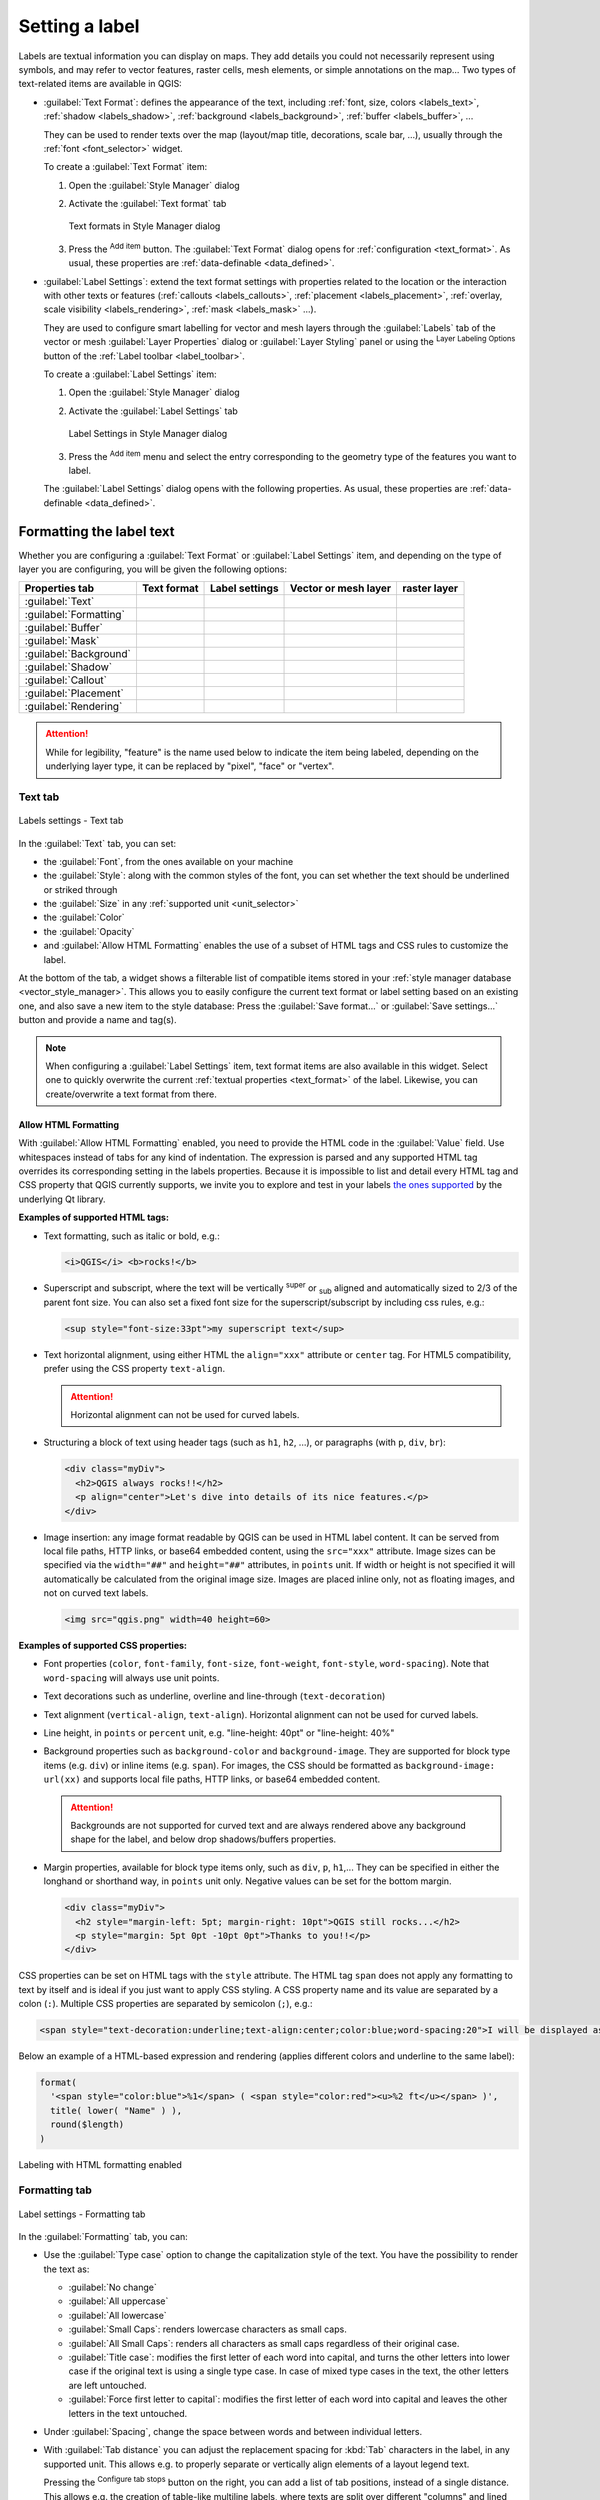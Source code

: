 .. _showlabels:

*****************
 Setting a label
*****************

.. only:: html

   .. contents::
      :local:

Labels are textual information you can display on maps.
They add details you could not necessarily represent using symbols,
and may refer to vector features, raster cells, mesh elements, or simple annotations on the map...
Two types of text-related items are available in QGIS:

* :guilabel:`Text Format`: defines the appearance of the text, including
  :ref:`font, size, colors <labels_text>`, :ref:`shadow <labels_shadow>`,
  :ref:`background <labels_background>`, :ref:`buffer <labels_buffer>`, ...

  They can be used to render texts over the map (layout/map title,
  decorations, scale bar, ...), usually through the :ref:`font <font_selector>`
  widget.

  To create a :guilabel:`Text Format` item:

  #. Open the |styleManager| :guilabel:`Style Manager` dialog
  #. Activate the :guilabel:`Text format` tab

     .. _figure_textformats:

     .. figure:: img/stylemanager_textformat.png
        :align: center

        Text formats in Style Manager dialog

  #. Press the |symbologyAdd| :sup:`Add item` button. The :guilabel:`Text Format`
     dialog opens for :ref:`configuration <text_format>`.
     As usual, these properties are :ref:`data-definable <data_defined>`.

* :guilabel:`Label Settings`: extend the text format settings with properties
  related to the location or the interaction with other texts or features
  (:ref:`callouts <labels_callouts>`, :ref:`placement <labels_placement>`,
  :ref:`overlay, scale visibility <labels_rendering>`, :ref:`mask <labels_mask>` ...).

  They are used to configure smart labelling for vector and mesh layers through the
  |labelingSingle| :guilabel:`Labels` tab of the vector or mesh :guilabel:`Layer Properties`
  dialog or :guilabel:`Layer Styling` panel or using the |labelingSingle| :sup:`Layer
  Labeling Options` button of the :ref:`Label toolbar <label_toolbar>`.

  To create a :guilabel:`Label Settings` item:

  #. Open the |styleManager| :guilabel:`Style Manager` dialog
  #. Activate the :guilabel:`Label Settings` tab

     .. _figure_label_settings:

     .. figure:: img/stylemanager_labelsettings.png
        :align: center

        Label Settings in Style Manager dialog

  #. Press the |symbologyAdd| :sup:`Add item` menu and select the entry corresponding
     to the geometry type of the features you want to label.

  The :guilabel:`Label Settings` dialog opens with the following properties.
  As usual, these properties are :ref:`data-definable <data_defined>`.


.. _text_format:

Formatting the label text
=========================

Whether you are configuring a :guilabel:`Text Format` or :guilabel:`Label Settings` item,
and depending on the type of layer you are configuring, you will be given the following options:

.. list-table::
   :header-rows: 1
   :class: longtable

   * - Properties tab
     - Text format
     - Label settings
     - Vector or mesh layer
     - raster layer
   * - :guilabel:`Text`
     - |checkbox|
     - |checkbox|
     - |checkbox|
     - |checkbox|
   * - :guilabel:`Formatting`
     - |checkbox|
     - |checkbox|
     - |checkbox|
     - |checkbox|
   * - :guilabel:`Buffer`
     - |checkbox|
     - |checkbox|
     - |checkbox|
     - |checkbox|
   * - :guilabel:`Mask`
     -
     - |checkbox|
     - |checkbox|
     -
   * - :guilabel:`Background`
     - |checkbox|
     - |checkbox|
     - |checkbox|
     - |checkbox|
   * - :guilabel:`Shadow`
     - |checkbox|
     - |checkbox|
     - |checkbox|
     - |checkbox|
   * - :guilabel:`Callout`
     -
     - |checkbox|
     - |checkbox|
     -
   * - :guilabel:`Placement`
     -
     - |checkbox|
     - |checkbox|
     - |checkbox|
   * - :guilabel:`Rendering`
     -
     - |checkbox|
     - |checkbox|
     - |checkbox|

.. attention:: While for legibility, "feature" is the name used below
 to indicate the item being labeled, depending on the underlying layer type,
 it can be replaced by "pixel", "face" or "vertex".

.. _labels_text:

Text tab
--------

.. _figure_label_text:

.. figure:: img/label_text.png
   :align: center

   Labels settings - Text tab

In the |text| :guilabel:`Text` tab, you can set:

* the :guilabel:`Font`, from the ones available on your machine
* the :guilabel:`Style`: along with the common styles of the font, you can set
  whether the text should be underlined or striked through
* the :guilabel:`Size` in any :ref:`supported unit <unit_selector>`
* the :guilabel:`Color`
* the :guilabel:`Opacity`
* and :guilabel:`Allow HTML Formatting` enables the use of a subset of HTML tags and CSS rules to customize the label.

At the bottom of the tab, a widget shows a filterable list of compatible items
stored in your :ref:`style manager database <vector_style_manager>`.
This allows you to easily configure the current text format or label setting
based on an existing one, and also save a new item to the style database:
Press the :guilabel:`Save format...` or :guilabel:`Save settings...` button
and provide a name and tag(s).

.. note:: When configuring a :guilabel:`Label Settings` item, text format items
 are also available in this widget. Select one to quickly overwrite the current
 :ref:`textual properties <text_format>` of the label.
 Likewise, you can create/overwrite a text format from there.


.. _labels_text_html:


Allow HTML Formatting
.....................

With :guilabel:`Allow HTML Formatting` enabled, you need to provide the HTML code in the :guilabel:`Value` field.
Use whitespaces instead of tabs for any kind of indentation.
The expression is parsed and any supported HTML tag overrides its corresponding setting in the labels properties.
Because it is impossible to list and detail every HTML tag and CSS property that QGIS currently supports,
we invite you to explore and test in your labels
`the ones supported <https://doc.qt.io/qt-5/richtext-html-subset.html>`_ by the underlying Qt library.

**Examples of supported HTML tags:**

* Text formatting, such as italic or bold, e.g.:

  .. code-block:: html

    <i>QGIS</i> <b>rocks!</b>

* Superscript and subscript, where the text will be vertically :sup:`super` or
  :sub:`sub` aligned and automatically sized to 2/3 of the parent font size.
  You can also set a fixed font size for the superscript/subscript
  by including css rules, e.g.:

  .. code-block:: html

    <sup style="font-size:33pt">my superscript text</sup>

* Text horizontal alignment, using either HTML the ``align="xxx"`` attribute or  ``center`` tag.
  For HTML5 compatibility, prefer using the CSS property ``text-align``.

  .. attention:: Horizontal alignment can not be used for curved labels.

* Structuring a block of text using header tags (such as ``h1``, ``h2``, ...),
  or paragraphs (with ``p``, ``div``, ``br``):

  .. code-block:: html

    <div class="myDiv">
      <h2>QGIS always rocks!!</h2>
      <p align="center">Let's dive into details of its nice features.</p>
    </div>

* Image insertion: any image format readable by QGIS can be used in HTML label content.
  It can be served from local file paths, HTTP links, or base64 embedded content,
  using the ``src="xxx"`` attribute.
  Image sizes can be specified via the ``width="##"`` and ``height="##"`` attributes, in ``points`` unit.
  If width or height is not specified it will automatically be calculated from the original image size.
  Images are placed inline only, not as floating images, and not on curved text labels.

  .. code-block:: html

    <img src="qgis.png" width=40 height=60>


**Examples of supported CSS properties:**

* Font properties (``color``, ``font-family``, ``font-size``, ``font-weight``, ``font-style``, ``word-spacing``).
  Note that ``word-spacing`` will always use unit points.
* Text decorations such as underline, overline and line-through (``text-decoration``)
* Text alignment (``vertical-align``, ``text-align``).
  Horizontal alignment can not be used for curved labels.
* Line height, in ``points`` or ``percent`` unit, e.g. "line-height: 40pt" or "line-height: 40%"
* Background properties such as ``background-color`` and ``background-image``.
  They are supported for block type items (e.g. ``div``) or inline items (e.g. ``span``).
  For images, the CSS should be formatted as ``background-image: url(xx)``
  and supports local file paths, HTTP links, or base64 embedded content.

  .. attention:: Backgrounds are not supported for curved text and are always rendered
   above any background shape for the label, and below drop shadows/buffers properties.

* Margin properties, available for block type items only, such as ``div``, ``p``, ``h1``,...
  They can be specified in either the longhand or shorthand way, in ``points`` unit only.
  Negative values can be set for the bottom margin.

  .. code-block:: html

    <div class="myDiv">
      <h2 style="margin-left: 5pt; margin-right: 10pt">QGIS still rocks...</h2>
      <p style="margin: 5pt 0pt -10pt 0pt">Thanks to you!!</p>
    </div>

CSS properties can be set on HTML tags with the ``style`` attribute.
The HTML tag ``span`` does not apply any formatting to text by itself
and is ideal if you just want to apply CSS styling.
A CSS property name and its value are separated by a colon (``:``).
Multiple CSS properties are separated by semicolon (``;``), e.g.:

.. code-block:: html

  <span style="text-decoration:underline;text-align:center;color:blue;word-spacing:20">I will be displayed as blue underlined and centered text with increased space between words</span>


Below an example of a HTML-based expression and rendering
(applies different colors and underline to the same label):

.. code-block:: html

  format(
    '<span style="color:blue">%1</span> ( <span style="color:red"><u>%2 ft</u></span> )',
    title( lower( "Name" ) ),
    round($length)
  )

.. _figure_label_html_formatting:

.. figure:: img/label_HTML_formatting.png
    :align: center

    Labeling with HTML formatting enabled

.. _labels_formatting:

Formatting tab
--------------

.. _figure_label_formatting:

.. figure:: img/label_formatting.png
   :align: center

   Label settings - Formatting tab

In the |labelformatting| :guilabel:`Formatting` tab, you can:

* Use the :guilabel:`Type case` option to change the capitalization style of
  the text. You have the possibility to render the text as:

  * :guilabel:`No change`
  * :guilabel:`All uppercase`
  * :guilabel:`All lowercase`
  * :guilabel:`Small Caps`: renders lowercase characters as small caps.
  * :guilabel:`All Small Caps`: renders all characters as small caps
    regardless of their original case.
  * :guilabel:`Title case`: modifies the first letter of each word into capital,
    and turns the other letters into lower case if the original text is using
    a single type case. In case of mixed type cases in the text, the other
    letters are left untouched.
  * :guilabel:`Force first letter to capital`: modifies the first letter of each
    word into capital and leaves the other letters in the text untouched.

* Under :guilabel:`Spacing`, change the space between words and between
  individual letters.
* With :guilabel:`Tab distance` you can adjust the replacement spacing
  for :kbd:`Tab` characters in the label, in any supported unit.
  This allows e.g. to properly separate or vertically align elements
  of a layout legend text.

  Pressing the |options| :sup:`Configure tab stops` button on the right,
  you can add a list of tab positions, instead of a single distance.
  This allows e.g. the creation of table-like multiline labels,
  where texts are split over different "columns" and lined up nicely,
  based on the :kbd:`Tab` characters.
* :guilabel:`Stretch` ratio: allows text to be horizontally stretched or
  condensed by a factor. Handy for tweaking the widths of fonts to fit a bit
  of extra text into labels.
* |checkbox| :guilabel:`Enable kerning` of the text font
* Set the :guilabel:`Text orientation` which can be :guilabel:`Horizontal`
  or :guilabel:`Vertical`. It can also be :guilabel:`Rotation-based` when
  setting a label (e.g., to properly label line features in :ref:`parallel
  <labels_line_placement>` placement mode).
* Use the :guilabel:`Blend mode` option to determine how your labels will mix
  with the map features below them (more details at :ref:`blend-modes`).
* The |unchecked| :guilabel:`Apply label text substitutes` option allows you
  to specify a list of texts to substitute to texts in feature labels (e.g.,
  abbreviating street types). Replacement texts are used when displaying
  labels on the map. Users can also export and import lists of
  substitutes to make reuse and sharing easier.
* Configure :guilabel:`Multiple lines`:

  * Set a character that will force a line break in the text with the
    :guilabel:`Wrap on character` option
  * Set an ideal line size for auto-wrapping using the :guilabel:`Wrap lines to`
    option. The size can represent either the :guilabel:`Maximum line length`
    or the :guilabel:`Minimum line length`.
  * Decide the :guilabel:`Line Height`: values can be set to be in
    :guilabel:`Millimeters`, :guilabel:`Points`, :guilabel:`Pixels`,
    :guilabel:`Percentage`, or :guilabel:`Inches`.
    When line height is set to percentage it is the percentage of the
    default text line spacing of that font family. Typically 1.2 to 1.5 times the text size.
  * Format the :guilabel:`Alignment`: typical values available are
    :guilabel:`Left`, :guilabel:`Right`, :guilabel:`Justify` and :guilabel:`Center`.

    When setting point labels properties, the text alignment can also be
    :guilabel:`Follow label placement`. In that case, the alignment will depend
    on the final placement of the label relative to the point. E.g., if the
    label is placed to the left of the point, then the label will be right
    aligned, while if it is placed to the right, it will be left aligned.

  .. note:: The :guilabel:`Multiple lines` formatting is not yet supported by curve based
    :ref:`label placement <labels_placement>`. The options will then be deactivated.

* For line labels you can include :guilabel:`Line direction symbol`
  to help determine the line directions, with symbols to use to indicate the
  :guilabel:`Left` or :guilabel:`Right`. They work particularly well when
  used with the *curved* or *Parallel* placement options from the
  :guilabel:`Placement` tab. There are options to set the symbols position, and
  to |unchecked| :guilabel:`Reverse direction`.
* Use the |unchecked| :guilabel:`Formatted numbers` option to format numeric
  texts. You can set the number of :guilabel:`Decimal places`. By default, ``3``
  decimal places will be used. Use the |checkbox| :guilabel:`Show plus sign` if
  you want to show the plus sign for positive numbers.


.. _labels_buffer:

Buffer tab
----------

.. _figure_label_buffer:

.. figure:: img/label_buffer.png
   :align: center

   Label settings - Buffer tab

To create a buffer around the label, activate the |checkbox| :guilabel:`Draw
text buffer` checkbox in the |labelbuffer| :guilabel:`Buffer` tab. Then you can:

* Set the buffer's :guilabel:`Size` in any :ref:`supported unit <unit_selector>`
* Select the buffer's :guilabel:`Color`
* |checkbox| :guilabel:`Color buffer's fill`: The buffer expands from the
  label's outline, so, if the option is activated, the label's interior is
  filled. This may be relevant when using partially transparent labels or with
  non-normal blending modes, which will allow seeing behind the label's text.
  Unchecking the option (while using totally transparent labels) will allow you
  to create outlined text labels.
* Define the buffer's :guilabel:`Opacity`
* Apply a :guilabel:`Pen join style`: it can be :guilabel:`Round`,
  :guilabel:`Miter` or :guilabel:`Bevel`
* Use the :guilabel:`Blend mode` option to determine how your label's buffer
  will mix with the map components below them (more details at
  :ref:`blend-modes`).
* Check |unchecked| :guilabel:`Draw effects` to add advanced |paintEffects|
  :ref:`paint effects <draw_effects>` for improving text readability,
  eg through outer glows and blurs.


.. _labels_background:

Background tab
--------------

The |labelbackground| :guilabel:`Background` tab allows you to configure a
shape that stays below each label. To add a background, activate
the |unchecked| :guilabel:`Draw Background` checkbox and select
the :guilabel:`Shape` type. It can be:

* a regular shape such as :guilabel:`Rectangle`, :guilabel:`Square`,
  :guilabel:`Circle` or :guilabel:`Ellipse` using full properties of a
  :ref:`fill symbol <vector_fill_symbols>`
* an :guilabel:`SVG` symbol from a file, a URL or embedded in the project
  or style database (:ref:`more details <embedded_file_selector>`)
* or a :guilabel:`Marker Symbol` you can create or select from the
  :ref:`symbol library <vector_marker_symbols>`.

.. _figure_label_background:

.. figure:: img/label_background.png
   :align: center

   Label settings - Background tab

Depending on the selected shape, you need to configure some of the following
properties:

* The :guilabel:`Size type` of the frame, which can be:

  * :guilabel:`Fixed`: using the same size for all the labels, regardless the
    size of the text
  * or a :guilabel:`Buffer` over the text's bounding box
* The :guilabel:`Size` of the frame in X and Y directions, using any
  :ref:`supported units <unit_selector>`
* A :guilabel:`Rotation` of the background, between :guilabel:`Sync with label`,
  :guilabel:`Offset of label` and :guilabel:`Fixed`. The last two require
  an angle in degrees.
* An :guilabel:`Offset X,Y` to shift the background item in the X and/or Y directions
* A :guilabel:`Radius X,Y` to round the corners of the background shape (applies
  to rectangle and square shapes only)
* An :guilabel:`Opacity` of the background
* A :guilabel:`Blend mode` to mix the background with the other items in the
  rendering (see :ref:`blend-modes`).
* For SVG symbol, you can use its default properties (:guilabel:`Load symbol
  parameters`) or set a custom :guilabel:`Fill color`, :guilabel:`Stroke color`
  and :guilabel:`Stroke width`.
* |unchecked| :guilabel:`Draw effects` to add advanced |paintEffects|
  :ref:`paint effects <draw_effects>` for improving text readability,
  eg through outer glows and blurs.


.. _labels_shadow:

Shadow tab
----------

.. _figure_label_shadow:

.. figure:: img/label_shadow.png
   :align: center

   Label settings - Shadow tab

To add a shadow to the text, enable the |labelshadow| :guilabel:`Shadow`
tab and activate the |checkbox| :guilabel:`Draw drop shadow`. Then you can:

* Indicate the item used to generate the shadow with :guilabel:`Draw under`.
  It can be the :guilabel:`Lowest label component` or a particular
  component such as the :guilabel:`Text` itself, the :guilabel:`Buffer` or
  the :guilabel:`Background`.
* Set the shadow's :guilabel:`Offset` from the item being shadowed, ie:

  * The angle: clockwise, it depends on the underlying item orientation
  * The distance of offset from the item being shadowed
  * The units of the offset

  If you tick the |checkbox| :guilabel:`Use global shadow` checkbox,
  then the zero point of the angle is always oriented to the north and
  doesn't depend on the orientation of the label's item.

* Influence the appearance of the shadow with the :guilabel:`Blur
  radius`. The higher the number, the softer the shadows, in the units of
  your choice.

.. comment FIXME: at the moment there is an error in this setting

   |checkbox| :guilabel:`Blur only alpha pixels`:
   It is supposed to show only those
   pixels that have a partial alpha component beyond the base opaque pixels of
   the component being blurred. For example, if you set the shadow of some
   text to be gray and turn on that option, it should still show a duplication
   of the text, colored as per the shadow color option, but with any blurred
   shadow that extends beyond its text. With the option off, in this example,
   it will blur all pixels of the duplicated text.
   This is useful for creating a shadow that increases legibility at smaller
   output sizes, e.g. like duplicating text and offsetting it a bit in
   illustration programs, while still showing a bit of shadow at larger sizes.
   Apparently, there is an error with re-painting the opaque pixels back over
   top of the shadow (depending upon the shadow's color), when that setting is
   used.

* Define the shadow's :guilabel:`Opacity`
* Rescale the shadow's size using the :guilabel:`Scale`
  factor
* Choose the shadow's :guilabel:`Color`
* Use the :guilabel:`Blend mode` option to determine how your label's shadow
  will mix with the map components below them (more details at
  :ref:`blend-modes`).

Configuring interaction with labels
===================================

Other than the text formatting settings exposed above, you can also set how labels
interact with each others or with the features.


.. _labels_mask:

Mask tab
--------

The |labelmask| :guilabel:`Mask` tab allows you to define a mask area around
the labels. This feature is very useful when you have overlapping symbols and
labels with similar colors, and you want to make the labels visible. A label mask
prevents specified features from drawing within the boundary set for the mask.
For example, you could set a label mask so that a specified layer does not draw
within 2mm of the label, but allow features from another layer to still show.
Label masks are similar to label buffers in that they allow control of the legibility
of labels that cover other features. The label buffer draws on top of any underlying
features, while the label mask selectively stops other layers from drawing.

.. _figure_label_mask:

.. figure:: img/label_mask.png
   :align: center

   Labels settings - Mask tab (with the text sample showing a green background
   representing another layer being excluded)

To create masking effects on labels:

#. Activate the |checkbox| :guilabel:`Enable mask` checkbox in the |labelmask| tab.
#. Then you can set:

   * the mask's :guilabel:`Size` in the :ref:`supported units <unit_selector>`
   * the :guilabel:`Opacity` of the mask area around the label
   * a :guilabel:`Pen Join Style`
   * :ref:`paint effects <draw_effects>` through the |checkbox|
     :guilabel:`Draw effects` checkbox.

#. Select this mask shape as a mask source in the overlapping layer properties
   |labelmask| :guilabel:`Mask` tab (see :ref:`vector_mask_menu`).


.. _labels_callouts:

Callouts tab
------------

A common practice when placing labels on a crowded map is to use **callouts** -
labels which are placed outside (or displaced from) their associated feature
are identified with a dynamic line connecting the label and the feature.
If one of the two endings (either the label or the feature) is moved,
the shape of the connector is recomputed.

.. _figure_label_callouts:

.. figure:: img/label_callouts.png
   :align: center

   Labels with various callouts settings

To add a callout to a label, enable the |labelcallout| :guilabel:`Callouts`
tab and activate the |checkbox| :guilabel:`Draw callouts`. Then you can:

#. Select the :guilabel:`Style` of connector, one of:

   * :guilabel:`Simple lines`: a straight line, the shortest path
   * :guilabel:`Manhattan style`: a 90° broken line
   * :guilabel:`Curved lines`: a curved line
   * :guilabel:`Balloons`: a speech bubble surrounding the label and pointing
     to the feature. It can have rounded corners.

#. Set the properties of the callout.
   The following table shows the different properties, with description
   and compatible connector style.

   .. table:: Label callout properties
    :widths: auto

    +------------------------------------------------+-------------------+---------------------------------------------------------------------------------------+
    | Property                                       | Style of callout  | Description                                                                           |
    +================================================+===================+=======================================================================================+
    | :guilabel:`Fill style`                         | Balloons          | A :ref:`fill symbol <vector_fill_symbols>` with full display capabilities,            |
    |                                                |                   | including layer effects, data-defined settings, ... for drawing the balloon shape.    |
    +------------------------------------------------+                   +---------------------------------------------------------------------------------------+
    | :guilabel:`Corner radius`                      |                   | Corner radius of the speech bubble                                                    |
    +------------------------------------------------+                   +---------------------------------------------------------------------------------------+
    | :guilabel:`Wedge width`                        |                   | Sets how large the bubble speech connection with feature's pointer should be          |
    +------------------------------------------------+                   +---------------------------------------------------------------------------------------+
    | :guilabel:`Margins`                            |                   | Margins around the label's text, in the unit of your choice                           |
    +------------------------------------------------+-------------------+---------------------------------------------------------------------------------------+
    | :guilabel:`Line style`                         | All but balloons  | A :ref:`line symbol <vector_line_symbols>` with full display capabilities, including  |
    |                                                |                   | layer effects, data-defined settings, ... for drawing the connector line.             |
    +------------------------------------------------+-------------------+---------------------------------------------------------------------------------------+
    | :guilabel:`Curvature`                          | Curved lines      | The percentage of curvature of the connection line                                    |
    +------------------------------------------------+                   +---------------------------------------------------------------------------------------+
    | :guilabel:`Orientation`                        |                   | Orientation, starting from the label to the feature.                                  |
    |                                                |                   | It can be :guilabel:`Clockwise`, :guilabel:`Counter-clockwise`,                       |
    |                                                |                   | or :guilabel:`Automatic` (determining an optimal orientation for each label).         |
    +------------------------------------------------+-------------------+---------------------------------------------------------------------------------------+
    | :guilabel:`Minimum length`                     | All but balloons  | Minimum length of the connector line                                                  |
    +------------------------------------------------+                   +---------------------------------------------------------------------------------------+
    | :guilabel:`Draw lines to all feature parts`    |                   | In case of a multi-part feature, indicates whether a connector line                   |
    |                                                |                   | should be drawn from the label to each geometry part.                                 |
    +------------------------------------------------+                   +---------------------------------------------------------------------------------------+
    | :guilabel:`Label anchor point`                 |                   | Controls where the connector line should join to the label text.                      |
    |                                                |                   | Available options:                                                                    |
    |                                                |                   |                                                                                       |
    |                                                |                   | * :guilabel:`Closest point`                                                           |
    |                                                |                   | * :guilabel:`Centroid`                                                                |
    |                                                |                   | * Fixed position at the edge (:guilabel:`Top left`, :guilabel:`Top center`,           |
    |                                                |                   |   :guilabel:`Top right`, :guilabel:`Left middle`, :guilabel:`Right middle`,           |
    |                                                |                   |   :guilabel:`Bottom left`, :guilabel:`Bottom center` and :guilabel:`Bottom right`).   |
    |                                                |                   |                                                                                       |
    +------------------------------------------------+                   +---------------------------------------------------------------------------------------+
    | :guilabel:`Offset from label area`             |                   | Controls the distance from the label anchor point (where the callout line ends).      |
    |                                                |                   | This avoids drawing lines right up against the text.                                  |
    +------------------------------------------------+-------------------+---------------------------------------------------------------------------------------+
    | :guilabel:`Offset from feature`                | All               | Controls the distance from the feature (or its anchor point if a polygon)             |
    |                                                |                   | where callout lines end.                                                              |
    |                                                |                   | E.g., this avoids drawing lines right up against the edges of the features.           |
    +------------------------------------------------+                   +---------------------------------------------------------------------------------------+
    | :guilabel:`Feature anchor point`               |                   | Where the connector line ends on the (polygon) feature. Available options:            |
    |                                                |                   |                                                                                       |
    |                                                |                   | * :guilabel:`Pole of inaccessibility`                                                 |
    |                                                |                   | * :guilabel:`Point on exterior`                                                       |
    |                                                |                   | * :guilabel:`Point on surface`                                                        |
    |                                                |                   | * :guilabel:`Centroid`                                                                |
    |                                                |                   |                                                                                       |
    +------------------------------------------------+-------------------+---------------------------------------------------------------------------------------+
    | :guilabel:`End point marker`                   | Balloons          | A :ref:`marker symbol <vector_marker_symbols>` with full display capabilities         |
    |                                                |                   | including layer effects, data-defined, ... for rendering a marker symbol below        |
    |                                                |                   | the endpoint of the balloon callout.                                                  |
    +------------------------------------------------+-------------------+---------------------------------------------------------------------------------------+
    | :guilabel:`Blend mode`                         | All               | Controls the :ref:`blending <blend-modes>` of the callout.                            |
    +------------------------------------------------+-------------------+---------------------------------------------------------------------------------------+


   Under the :guilabel:`Data defined placement` group, coordinates of the :guilabel:`Origin` (on the label side)
   and/or :guilabel:`Destination` (on the feature side) points of the callout can be controlled.
   Callouts can also be controlled manually by using the |moveLabel|
   :sup:`Move Label, Diagram or Callout` tool in the :ref:`Labeling Toolbar <label_toolbar>`.
   The start and end points of each callout can be moved this way.
   The nodes should be highlighted when the mouse pointer is nearby.
   If needed the :kbd:`Shift` Key can be held during the movement.
   This will snap the point in a way that the angle between the two callout points increments by 15 degrees.

.. _labels_placement:

Placement tab
-------------

Choose the |labelplacement| :guilabel:`Placement` tab for configuring label placement
and labeling priority. Note that the placement options differ according to the
type of vector or mesh layer, namely point, line or polygon, and are affected by
the global :ref:`PAL setting <automated_placement>`.

.. _labels_point_placement:

Placement for point layers
..........................

Point labels placement modes available are:

.. _cartographic:

* :guilabel:`Cartographic`: point labels are generated with a
  better visual relationship with the point feature, following ideal
  cartographic placement rules. Labels can be placed:

  * at a set :guilabel:`Distance` in :ref:`supported units <unit_selector>`,
    either from the point feature itself or from the bounds of the symbol
    used to represent the feature (set in :guilabel:`Distance offset from`).
    The latter option is especially useful when the symbol size isn't fixed,
    e.g. if it's set by a data defined size or when using different symbols
    in a :ref:`categorized <categorized_renderer>` renderer.
  * within a :guilabel:`Maximum Distance` from the feature, which is an optional setting
    that allows you to control how far a label can be placed from the feature it's labeling.
    This works alongside the :guilabel:`Distance` setting to create a range for label placement,
    adding flexibility to position labels more effectively, especially on busy maps, ensuring
    they fit neatly around their corresponding features.
  * using the :guilabel:`Prioritize Placement` option, which decides what's more
    important when placing labels. There are two options:

    * :guilabel:`Prefer closer labels`: By default, labels are kept close to the feature.
    * :guilabel:`Prefer position ordering`: The label will try to stay in a specific position
      (like top left or top right), even if it's a bit farther away from the feature. The label
      only moves to other positions if there's no room within the maximum distance at your
      preferred position.
  * following a :guilabel:`Position priority` which dictates placement candidates
    for anchoring labels around and (centered) over the point feature,
    and the order in which the positions are tested.
    The default order, based on `guidelines from Krygier and Wood (2011)
    <https://www.researchgate.net/publication/44463780_Making_maps_a_visual_guide_to_map_design_for_GIS_John_Krygier_Denis_Wood>`_
    and other cartographic textbooks, is as follows:

    #. top right
    #. top left
    #. bottom right
    #. bottom left
    #. middle right
    #. middle left
    #. top, slightly right
    #. bottom, slightly left.

    Using the |dataDefine| :sup:`Data-defined override` button,
    you can provide a comma separated list of placements in order of priority.
    This also allows only certain placements to be used, for certain features only,
    so e.g., for coastal features you can prevent labels being placed over the land.

* :guilabel:`Around Point`: labels are placed in a circle around the feature
  with an equal radius set in :guilabel:`Distance`.
  Additionally you can set :guilabel:`Maximum Distance` from the feature,
  to control how far a label can be placed from the feature it's labeling.
  The placement priority is clockwise from the "top right". The position can
  be constrained using the data-defined :guilabel:`Quadrant` option.

* :guilabel:`Offset from Point`: labels are placed at an :guilabel:`Offset X,Y`
  distance from the point feature, in various units, or preferably over the
  feature. You can use a data-defined :guilabel:`Quadrant` to constrain the
  placement and can assign a :guilabel:`Rotation` to the label.


.. _labels_line_placement:

Placement for line layers
.........................

Label modes for line layers include:

* :guilabel:`Parallel`: draws the label parallel to a generalised line
  representing the feature, with preference for placement over straighter
  portions of the line. You can define:

  * :guilabel:`Allowed positions`: :guilabel:`Above line`, :guilabel:`On line`,
    :guilabel:`Below line` and :guilabel:`Line orientation dependent position`
    (placing the label at the left or the right of the line). It's possible to
    select several options at once. In that case, QGIS will look for the optimal
    label position.
  * :guilabel:`Distance` between the label and the line
* :guilabel:`Curved`: draws the label following the curvature of the line
  feature. In addition to the parameters available with the :guilabel:`Parallel`
  mode, you can set the :guilabel:`Maximum angle between curved characters`,
  either inside or outside.
* :guilabel:`Horizontal`: draws labels horizontally along the length of the
  line feature.

.. _figure_labels_placement_line:

.. figure:: img/line_label_placement.png
   :align: center

   Label placement examples for lines

Next to placement modes, you can set:

* :guilabel:`Repeating Labels` :guilabel:`Distance` to display multiple
  times the label over the length of the feature. The distance can be in
  ``Millimeters``, ``Points``, ``Pixels``, ``Meters at scale``, ``Map Units``
  and ``Inches``.
* A :guilabel:`Label Overrun` :guilabel:`Distance` (not available for
  horizontal mode): specifies the maximal allowable distance a label may run
  past the end (or start) of line features. Increasing this value can allow
  for labels to be shown for shorter line features.
* :guilabel:`Label Anchoring`: controls the placement of the labels along the
  line feature they refer to. Click on :guilabel:`Settings ...` to choose:

  * the position along the line (as a ratio) which labels will be
    placed close to. It can be data-defined and possible values are:

    * |labelAnchorCenter| :guilabel:`Center of Line`
    * |labelAnchorStart| :guilabel:`Start of Line`
    * |labelAnchorEnd| :guilabel:`End of Line`
    * or |labelAnchorCustom| :guilabel:`Custom...`.

  * :guilabel:`Clipping`: Determines how the label placement on a line is calculated.
    By default only the visible extent of the line is used but the whole extent
    can be used to have more consistent results.
  * :guilabel:`Anchor text`: controls which part of the text (start, center or end)
    will line up with the anchor point. Using :guilabel:`Automatic` anchoring
    means that:

    * For labels anchored near the start of the line (0-25%), the anchor placement
      will be the **start** of the label text
    * For labels anchored near the end of the line (75-100%), the anchor placement
      will be the **end** of the label text
    * For labels anchored near the center of the line (25-75%), the anchor placement
      will be the **center** of the label text
  * :guilabel:`Placement Behavior`: use :guilabel:`Preferred Placement Hint`
    to treat the label anchor only as a hint for the label placement.
    By choosing :guilabel:`Strict`, labels are placed exactly on the label
    anchor.


Placement for polygon layers
............................

You can choose one of the following modes for placing labels of polygons:

.. _figure_labels_placement_polygon:

.. figure:: img/polygon_label_placement.png
   :align: center

   Label placement examples for polygons


* :guilabel:`Offset from Centroid`: labels are placed over the feature centroid
  or at a fixed :guilabel:`Offset X,Y` distance (in :ref:`supported units
  <unit_selector>`) from the centroid.
  The reference centroid can be determined based on the
  part of the polygon rendered in the map canvas (:guilabel:`visible polygon`)
  or the :guilabel:`whole polygon`, no matter if you can see it. You can also:

  * force the centroid point to lay inside their polygon
  * place the label within a specific quadrant
  * assign a rotation
  * :guilabel:`Allow placing labels outside of polygons` when it is not
    possible to place them inside the polygon. Thanks to data-defined properties,
    this makes possible to either allow outside labels, prevent outside labels,
    or force outside labels on a feature-by-feature basis.

* :guilabel:`Around Centroid`: places the label within a preset distance around
  the centroid, with a preference for the placement directly over the centroid.
  Again, you can define whether the centroid is the one of the
  :guilabel:`visible polygon` or the :guilabel:`whole polygon`, and whether
  to force the centroid point inside the polygon.

* :guilabel:`Horizontal`: places at the best position a horizontal label inside
  the polygon. The preferred placement is further from the edges of the polygon.
  It's possible to :guilabel:`Allow placing labels outside of polygons`.

* :guilabel:`Free (Angled)`: places at the best position a rotated label
  inside the polygon. The rotation respects the polygon's orientation and
  the preferred placement is further from the edges of the polygon.
  It's possible to :guilabel:`Allow placing labels outside of polygons`.

* :guilabel:`Using Perimeter`: draws the label parallel to a generalised line
  representing the polygon boundary, with preference for straighter portions
  of the perimeter. You can define:

  * :guilabel:`Allowed positions`: :guilabel:`Above line`, :guilabel:`On line`,
    :guilabel:`Below line` and :guilabel:`Line orientation dependent position`
    (placing the label at the left or the right of the polygon's boundary).
    It's possible to select several options at once. In that case, QGIS will
    look for the optimal label position.
  * :guilabel:`Distance` between the label and the polygon's outline
  * the :guilabel:`Repeating Labels` :guilabel:`Distance` to display multiple
    times the label over the length of the perimeter.

* :guilabel:`Using Perimeter (Curved)`: draws the label following the curvature
  of the polygon's boundary. In addition to the parameters available with the
  :guilabel:`Using Perimeter` mode, you can set the
  :guilabel:`Maximum angle between curved characters polygon`, either inside
  or outside.

* :guilabel:`Outside Polygons`: always places labels outside the polygons,
  at a set :guilabel:`Distance`

Common placement settings
.........................

Some label placement settings are available for all layer geometry types:

Label Spacing
^^^^^^^^^^^^^

The :guilabel:`Label Spacing` option allows you to set the margin around the label,
preventing all other labels from being placed within that area.
You can dynamically control :guilabel:`Mergin around label` using
the |dataDefine| :sup:`Data-defined override` button.
Choose unit from the unit selector, and there you can also :ref:`adjust scaling range <unit_selector>`.

.. attention:: This option requires a build based on GEOS >= 3.10,
    it may not be available on your QGIS installation depending on the underlying
    GEOS version in use.

Duplicate Labels
^^^^^^^^^^^^^^^^

Use |checkbox| :guilabel:`Avoid duplicate labels` to improve label appearance in situations like road networks,
where features such as dual carriageways or service roads can result in many identical labels appearing close together.
When active, it prevents placing labels with the exact same text (case-sensitive)
closer than the minimum distance defined in the :guilabel:`Settings...` option.
The setting applies across layers, so duplicate text from any layer will be considered.

.. attention:: This option requires a build based on GEOS >= 3.10,
    it may not be available on your QGIS installation depending on the underlying
    GEOS version in use.

Geometry Generator
^^^^^^^^^^^^^^^^^^

The :guilabel:`Geometry Generator` section allows a user to alter the underlying
geometry used to place and render the label, by using :ref:`expressions <vector_expressions>`.
This can be useful to perform displacement of the geometry dynamically
or to convert it to another geometry (type).

In order to use the geometry generator:

#. Check the |checkbox| :guilabel:`Geometry generator` option
#. Enter the expression generating the geometry to rely on
#. If relevant, select the geometry type of the expression output:
   the label geometry-based settings such as placement or rendering
   are updated to match the new geometry type capabilities.

Some use cases include:

* Use a geometry which is saved in another field "label_position"
* Use the :ref:`generated geometry <geometry_generator_symbol>` from the symbology
  also for labeling
* Use the @map_scale variable to calculate distances / sizes be zoom level independent.
* Combined with the curved placement mode, creates a circular label around a point feature::

     exterior_ring(make_circle($geometry, 20))
* Add a label at the start and the end of a line feature::

    collect_geometries( start_point($geometry), end_point($geometry) )
* Rely on a smoothed line of a river to get more room for label placement::

    smooth( $geometry, iterations:=30, offset:=0.25, min_length:=10 )

Data Defined
^^^^^^^^^^^^

The :guilabel:`Data Defined` group provides direct control on labels
placement, on a feature-by-feature basis. It relies on their attributes
or an expression to set:

* the :guilabel:`X` and :guilabel:`Y` coordinate
* the text alignment over the custom position set above:

  * :guilabel:`Horizontal`: it can be **Left**, **Center** or **Right**
  * the text :guilabel:`Vertical`: it can be **Bottom**, **Base**, **Half**,
    **Cap** or **Top**
* the text :guilabel:`Rotation`. Rotation is defined as clockwise angle with 0°
  pointing in the direction of East for ``Horizontal`` oriented text and with 0°
  pointing in North direction for ``Vertical`` oriented text. Different units can
  be defined for the labeling rotation (e.g. ``degrees``, ``minutes of arc``, ``turns``).
  QGIS prioritizes screen display rotation angles by default and always rotates text
  to be most readable on screen, so "upside-down" rotation angles are overridden while
  rendering. To change this behavior and force QGIS to render exact data-defined
  rotation angles there is an option in |render| :guilabel:`Rendering` tab, under
  :guilabel:`Show upside-down labels`.
  Check the :guilabel:`Preserve data rotation values` entry if you want to keep
  the rotation value in the associated field and apply it to the label, whether
  the label is pinned or not. If unchecked, unpinning the label rotation is
  reset and its value cleared from the attribute table.

  .. note:: Data-defined rotation with polygon features is currently supported
   only with the :guilabel:`Around centroid` placement mode.

.. note:: Expressions can not be used in combination with the labels map tools
   (ie the :guilabel:`Rotate label` and :guilabel:`Move label` tools)
   to :ref:`data-define <data_defined>` labels placement.
   The widget will be reset to the corresponding :ref:`auxiliary storage field
   <vector_auxiliary_storage>`.

.. _`labels_priority`:

Priority
^^^^^^^^

In the :guilabel:`Priority` section you can define the placement priority rank
of each label, ie if there are different diagrams or labels candidates for the
same location, the item with the higher priority will be displayed and the
others could be left out.

The priority rank is also used to evaluate whether a label could be omitted
due to a greater weighted :ref:`obstacle feature <labels_obstacles>`.

.. _`labels_obstacles`:

Obstacles
^^^^^^^^^

In some contexts (eg, high density labels, overlapping features...), the
labels placement can result in labels being placed over unrelated features.

An obstacle is a feature over which QGIS avoids placing other features' labels
or diagrams. This can be controlled from the :guilabel:`Obstacles` section:

#. Activate the |checkbox| :guilabel:`Features act as obstacles`
   option to decide that features of the layer should act as obstacles for
   any label and diagram (including items from other features in the same layer).

   Instead of the whole layer, you can select a subset of features to use as
   obstacles, using the |dataDefine| :sup:`Data-defined override` control next
   to the option.

#. Use the :guilabel:`Settings` button to tweak the obstacle's weighting.

   * For every potential obstacle feature you can assign an :guilabel:`Obstacle
     weight`: any :ref:`label <labels_priority>` or :ref:`diagram <diagram_placement>`
     whose placement priority rank is greater than this value can be placed
     over. Labels or diagrams with lower rank will be omitted if no other
     placement is possible.

     This weighting can also be data-defined, so that within the same layer,
     certain features are more likely to be covered than others.
   * For polygon layers, you can choose the kind of obstacle the feature is:

     * **over the feature's interior**: avoids placing labels over the interior
       of the polygon (prefers placing labels totally outside or just slightly
       inside the polygon)
     * or **over the feature's boundary**: avoids placing labels over the
       boundary of the polygon (prefers placing labels outside or completely
       inside the polygon). This can be useful for layers where the features
       cover the whole area (administrative units, categorical coverages, ...).
       In this case, it is impossible to avoid
       placing labels within these features, and it looks much better when
       placing them over the boundaries between features is avoided.


.. _labels_rendering:

Rendering tab
-------------

In the |render| :guilabel:`Rendering` tab, you can tune when the labels can
be rendered and their interaction with other labels and features.

Label options
.............

Under :guilabel:`Label options`:

* You find the :ref:`scale-based <label_scaledepend>`
  and the :guilabel:`Pixel size-based` visibility settings.

* The :guilabel:`Label z-index` determines the order in which labels are rendered,
  as well in relation with other feature labels in the layer (using data-defined
  override expression), as with labels from other layers. Labels with a higher
  z-index are rendered on top of labels (from any layer) with lower z-index.

  Additionally, the logic has been tweaked so that if two labels have
  matching z-indexes, then:

  * if they are from the same layer, the smaller label will be drawn above the
    larger label
  * if they are from different layers, the labels will be drawn in the same order
    as their layers themselves (ie respecting the order set in the map legend).

  .. note:: This setting doesn't make labels to be drawn below the
     features from other layers, it just controls the order in which
     labels are drawn on top of all the layers' features.

* :guilabel:`Allow inferior fallback placements`: By default QGIS tries to
  render labels at their best placement, following your settings.
  Check this mode to allow features to fallback to worse placement options
  when there's no other choice, e.g. when a line is too short to fit a curved
  label text then the label may be placed horizontally just over the feature's
  center point.
* With data-defined expressions in :guilabel:`Show label` and :guilabel:`Always Show`
  you can fine tune which labels should be rendered.
* Allow to :guilabel:`Show upside-down labels`: alternatives are **never**,
  **when rotation defined** or **always**.

  * **never** - default setting, screen readability is prioritized,

  * **when rotation defined** - label rotation should be defined under |labelplacement| :guilabel:`Placement` tab,
    within the :guilabel:`Data Defined` group

  * **always** - upside-down labels are allowed

.. _figure_show_upside-down_labels:

.. figure:: img/show_upside-down_labels.png
    :align: center

    Data defined label rotation with show upside-down labels option set to: "never" (left), "when rotation defined" (right)

* The :guilabel:`Overlapping labels` group allows you to control whether
  overlapping labels are permitted for features in the layer and
  how each of them should be handled:

  * :guilabel:`Never overlap`: never ever place overlapping labels for the layer,
    even if it means some labels will be missing
  * :guilabel:`Allow overlaps if required`: if the label can't otherwise be placed,
    draw an overlapping label. This mode will cause the label to be moved to
    a less ideal placement if possible, e.g. moving the label further from the
    center of a line or polygon, IF doing so will avoid overlapping labels.
    But if there's no other positions possible, then draw the label overlapping.
  * :guilabel:`Allow overlaps without penalty`: It doesn't matter at all if
    the label overlaps other labels or obstacles, that's fine to do and
    the best placement (e.g most central placement) should always be used even
    if an alternate further placement is possible which avoids overlaps entirely.

  Allowing both overlapping labels and fallback placements options will
  guarantee that all features in the layer are labeled... not necessarily at
  their best rendering!

Feature options
...............

Under :guilabel:`Feature options`:

* You can choose to :guilabel:`Label every part of a multi-part features`
  and :guilabel:`Limit number of features to be labeled to`.
* Both line and polygon layers offer the option to set a minimum size for
  the features to be labeled, using :guilabel:`Suppress labeling of features
  smaller than`.
* For polygon features, you can also filter the labels to show according to
  whether they completely fit within their feature or not.
* For line features, you can choose to :guilabel:`Merge connected lines
  to avoid duplicate labels`, rendering a quite airy map in conjunction with
  the :guilabel:`Distance` or :guilabel:`Repeat` options in the :ref:`Placement
  <labels_line_placement>` tab.


.. Substitutions definitions - AVOID EDITING PAST THIS LINE
   This will be automatically updated by the find_set_subst.py script.
   If you need to create a new substitution manually,
   please add it also to the substitutions.txt file in the
   source folder.

.. |checkbox| image:: /static/common/checkbox.png
   :width: 1.3em
.. |dataDefine| image:: /static/common/mIconDataDefine.png
   :width: 1.5em
.. |labelAnchorCenter| image:: /static/common/mActionLabelAnchorCenter.png
   :width: 1.5em
.. |labelAnchorCustom| image:: /static/common/mActionLabelAnchorCustom.png
   :width: 1.5em
.. |labelAnchorEnd| image:: /static/common/mActionLabelAnchorEnd.png
   :width: 1.5em
.. |labelAnchorStart| image:: /static/common/mActionLabelAnchorStart.png
   :width: 1.5em
.. |labelbackground| image:: /static/common/labelbackground.png
   :width: 1.5em
.. |labelbuffer| image:: /static/common/labelbuffer.png
   :width: 1.5em
.. |labelcallout| image:: /static/common/labelcallout.png
   :width: 1.5em
.. |labelformatting| image:: /static/common/labelformatting.png
   :width: 1.5em
.. |labelingSingle| image:: /static/common/labelingSingle.png
   :width: 1.5em
.. |labelmask| image:: /static/common/labelmask.png
   :width: 1.5em
.. |labelplacement| image:: /static/common/labelplacement.png
   :width: 1.5em
.. |labelshadow| image:: /static/common/labelshadow.png
   :width: 1.5em
.. |moveLabel| image:: /static/common/mActionMoveLabel.png
   :width: 1.5em
.. |options| image:: /static/common/mActionOptions.png
   :width: 1em
.. |paintEffects| image:: /static/common/mIconPaintEffects.png
   :width: 1.5em
.. |render| image:: /static/common/render.png
   :width: 1.5em
.. |styleManager| image:: /static/common/mActionStyleManager.png
   :width: 1.5em
.. |symbologyAdd| image:: /static/common/symbologyAdd.png
   :width: 1.5em
.. |text| image:: /static/common/text.png
   :width: 1.5em
.. |unchecked| image:: /static/common/unchecked.png
   :width: 1.3em
